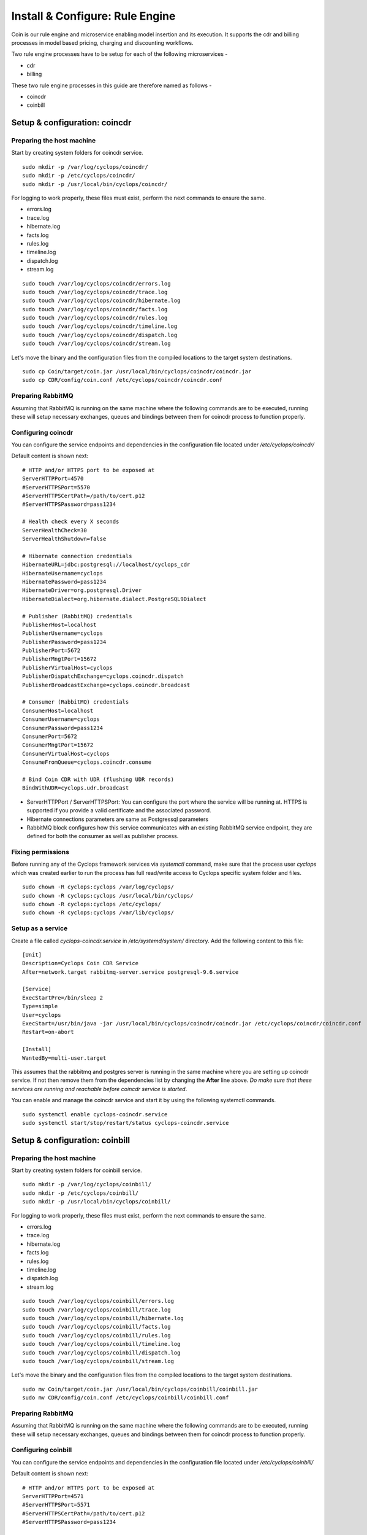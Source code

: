 ================================
Install & Configure: Rule Engine
================================

Coin is our rule engine and microservice enabling model insertion and its 
execution. It supports the cdr and billing processes in model based pricing, 
charging and discounting workflows.

Two rule engine processes have to be setup for each of the following microservices -

- cdr
- billing

These two rule engine processes in this guide are therefore named as follows -

- coincdr
- coinbill

Setup & configuration: coincdr
------------------------------

Preparing the host machine
^^^^^^^^^^^^^^^^^^^^^^^^^^
Start by creating system folders for coincdr service.

::

  sudo mkdir -p /var/log/cyclops/coincdr/
  sudo mkdir -p /etc/cyclops/coincdr/
  sudo mkdir -p /usr/local/bin/cyclops/coincdr/

For logging to work properly, these files must exist, perform the next 
commands to ensure the same.

- errors.log
- trace.log
- hibernate.log
- facts.log
- rules.log
- timeline.log
- dispatch.log
- stream.log

::

  sudo touch /var/log/cyclops/coincdr/errors.log
  sudo touch /var/log/cyclops/coincdr/trace.log
  sudo touch /var/log/cyclops/coincdr/hibernate.log
  sudo touch /var/log/cyclops/coincdr/facts.log
  sudo touch /var/log/cyclops/coincdr/rules.log
  sudo touch /var/log/cyclops/coincdr/timeline.log
  sudo touch /var/log/cyclops/coincdr/dispatch.log
  sudo touch /var/log/cyclops/coincdr/stream.log

Let's move the binary and the configuration files from the compiled locations 
to the target system destinations.

::

  sudo cp Coin/target/coin.jar /usr/local/bin/cyclops/coincdr/coincdr.jar
  sudo cp CDR/config/coin.conf /etc/cyclops/coincdr/coincdr.conf

Preparing RabbitMQ
^^^^^^^^^^^^^^^^^^
Assuming that RabbitMQ is running on the same machine where the following 
commands are to be executed, running these will setup necessary exchanges, 
queues and bindings between them for coincdr process to function properly.

Configuring coincdr
^^^^^^^^^^^^^^^^^^^
You can configure the service endpoints and dependencies in the configuration 
file located under */etc/cyclops/coincdr/*

Default content is shown next:
::

  # HTTP and/or HTTPS port to be exposed at
  ServerHTTPPort=4570
  #ServerHTTPSPort=5570
  #ServerHTTPSCertPath=/path/to/cert.p12
  #ServerHTTPSPassword=pass1234
  
  # Health check every X seconds
  ServerHealthCheck=30
  ServerHealthShutdown=false
  
  # Hibernate connection credentials
  HibernateURL=jdbc:postgresql://localhost/cyclops_cdr
  HibernateUsername=cyclops
  HibernatePassword=pass1234
  HibernateDriver=org.postgresql.Driver
  HibernateDialect=org.hibernate.dialect.PostgreSQL9Dialect
  
  # Publisher (RabbitMQ) credentials
  PublisherHost=localhost
  PublisherUsername=cyclops
  PublisherPassword=pass1234
  PublisherPort=5672
  PublisherMngtPort=15672
  PublisherVirtualHost=cyclops
  PublisherDispatchExchange=cyclops.coincdr.dispatch
  PublisherBroadcastExchange=cyclops.coincdr.broadcast
  
  # Consumer (RabbitMQ) credentials
  ConsumerHost=localhost
  ConsumerUsername=cyclops
  ConsumerPassword=pass1234
  ConsumerPort=5672
  ConsumerMngtPort=15672
  ConsumerVirtualHost=cyclops
  ConsumeFromQueue=cyclops.coincdr.consume
  
  # Bind Coin CDR with UDR (flushing UDR records)
  BindWithUDR=cyclops.udr.broadcast

- ServerHTTPPort / ServerHTTPSPort: You can configure the port where the service will be running at. HTTPS is supported if you provide a valid certificate and the associated password.
- Hibernate connections parameters are same as Postgressql parameters
- RabbitMQ block configures how this service communicates with an existing RabbitMQ service endpoint, they are defined for both the consumer as well as publisher process.

Fixing permissions
^^^^^^^^^^^^^^^^^^
Before running any of the Cyclops framework services via *systemctl* command, 
make sure that the process user *cyclops* which was created earlier to run the 
process has full read/write access to Cyclops specific system folder and files.

::

  sudo chown -R cyclops:cyclops /var/log/cyclops/
  sudo chown -R cyclops:cyclops /usr/local/bin/cyclops/
  sudo chown -R cyclops:cyclops /etc/cyclops/
  sudo chown -R cyclops:cyclops /var/lib/cyclops/

Setup as a service
^^^^^^^^^^^^^^^^^^
Create a file called *cyclops-coincdr.service* in */etc/systemd/system/* 
directory. Add the following content to this file:

::

  [Unit]
  Description=Cyclops Coin CDR Service
  After=network.target rabbitmq-server.service postgresql-9.6.service
  
  [Service]
  ExecStartPre=/bin/sleep 2
  Type=simple
  User=cyclops
  ExecStart=/usr/bin/java -jar /usr/local/bin/cyclops/coincdr/coincdr.jar /etc/cyclops/coincdr/coincdr.conf
  Restart=on-abort
  
  [Install]
  WantedBy=multi-user.target

This assumes that the rabbitmq and postgres server is running in the same 
machine where you are setting up coincdr service. If not then remove them from 
the dependencies list by changing the **After** line above. *Do make sure that 
these services are running and reachable before coincdr service is started*.

You can enable and manage the coincdr service and start it by using the 
following systemctl commands.

::

  sudo systemctl enable cyclops-coincdr.service
  sudo systemctl start/stop/restart/status cyclops-coincdr.service

Setup & configuration: coinbill
-------------------------------

Preparing the host machine
^^^^^^^^^^^^^^^^^^^^^^^^^^
Start by creating system folders for coinbill service.

::

  sudo mkdir -p /var/log/cyclops/coinbill/
  sudo mkdir -p /etc/cyclops/coinbill/
  sudo mkdir -p /usr/local/bin/cyclops/coinbill/

For logging to work properly, these files must exist, perform the next 
commands to ensure the same.

- errors.log
- trace.log
- hibernate.log
- facts.log
- rules.log
- timeline.log
- dispatch.log
- stream.log

::

  sudo touch /var/log/cyclops/coinbill/errors.log
  sudo touch /var/log/cyclops/coinbill/trace.log
  sudo touch /var/log/cyclops/coinbill/hibernate.log
  sudo touch /var/log/cyclops/coinbill/facts.log
  sudo touch /var/log/cyclops/coinbill/rules.log
  sudo touch /var/log/cyclops/coinbill/timeline.log
  sudo touch /var/log/cyclops/coinbill/dispatch.log
  sudo touch /var/log/cyclops/coinbill/stream.log

Let's move the binary and the configuration files from the compiled locations 
to the target system destinations.

::

  sudo mv Coin/target/coin.jar /usr/local/bin/cyclops/coinbill/coinbill.jar
  sudo mv CDR/config/coin.conf /etc/cyclops/coinbill/coinbill.conf

Preparing RabbitMQ
^^^^^^^^^^^^^^^^^^
Assuming that RabbitMQ is running on the same machine where the following 
commands are to be executed, running these will setup necessary exchanges, 
queues and bindings between them for coincdr process to function properly.

Configuring coinbill
^^^^^^^^^^^^^^^^^^^
You can configure the service endpoints and dependencies in the configuration 
file located under */etc/cyclops/coinbill/*

Default content is shown next:
::

  # HTTP and/or HTTPS port to be exposed at
  ServerHTTPPort=4571
  #ServerHTTPSPort=5571
  #ServerHTTPSCertPath=/path/to/cert.p12
  #ServerHTTPSPassword=pass1234

  # Health check every X seconds
  ServerHealthCheck=30
  ServerHealthShutdown=false

  # Hibernate connection credentials
  HibernateURL=jdbc:postgresql://localhost/cyclops_billing
  HibernateUsername=cyclops
  HibernatePassword=pass1234
  HibernateDriver=org.postgresql.Driver
  HibernateDialect=org.hibernate.dialect.PostgreSQL9Dialect

  # Publisher (RabbitMQ) credentials
  PublisherHost=localhost
  PublisherUsername=cyclops
  PublisherPassword=pass1234
  PublisherPort=5672
  PublisherMngtPort=15672
  PublisherVirtualHost=cyclops
  PublisherDispatchExchange=cyclops.coinbill.dispatch
  PublisherBroadcastExchange=cyclops.coinbill.broadcast

  # Consumer (RabbitMQ) credentials
  ConsumerHost=localhost
  ConsumerUsername=cyclops
  ConsumerPassword=pass1234
  ConsumerPort=5672
  ConsumerMngtPort=15672
  ConsumerVirtualHost=cyclops
  ConsumeFromQueue=cyclops.coinbill.consume

  # Bind Coin Bill with CDR (flushing CDR records)
  BindWithCDR=cyclops.cdr.broadcast

- ServerHTTPPort / ServerHTTPSPort: You can configure the port where the service will be running at. HTTPS is supported if you provide a valid certificate and the associated password.
- Hibernate connections parameters are same as Postgressql parameters
- RabbitMQ block configures how this service communicates with an existing RabbitMQ service endpoint, they are defined for both the consumer as well as publisher process.

Fixing permissions
^^^^^^^^^^^^^^^^^^
Before running any of the Cyclops framework services via *systemctl* command, 
make sure that the process user *cyclops* which was created earlier to run the 
process has full read/write access to Cyclops specific system folder and files.

::

  sudo chown -R cyclops:cyclops /var/log/cyclops/
  sudo chown -R cyclops:cyclops /usr/local/bin/cyclops/
  sudo chown -R cyclops:cyclops /etc/cyclops/
  sudo chown -R cyclops:cyclops /var/lib/cyclops/

Setup as a service
^^^^^^^^^^^^^^^^^^
Create a file called *cyclops-coinbill.service* in */etc/systemd/system/* 
directory. Add the following content to this file:

::

  [Unit]
  Description=Cyclops Coin Bill Service
  After=network.target rabbitmq-server.service postgresql-9.6.service
  
  [Service]
  ExecStartPre=/bin/sleep 2
  Type=simple
  User=cyclops
  ExecStart=/usr/bin/java -jar /usr/local/bin/cyclops/coinbill/coinbill.jar /etc/cyclops/coinbill/coinbill.conf
  Restart=on-abort
  
  [Install]
  WantedBy=multi-user.target

This assumes that the rabbitmq and postgres server is running in the same 
machine where you are setting up coinbill service. If not then remove them 
from the dependencies list by changing the **After** line above. *Do make sure 
that these services are running and reachable before coincdr service is 
started*.

You can enable and manage the coinbill service and start it by using the 
following systemctl commands.

::

  sudo systemctl enable cyclops-coinbill.service
  sudo systemctl start/stop/restart/status cyclops-coinbill.service
